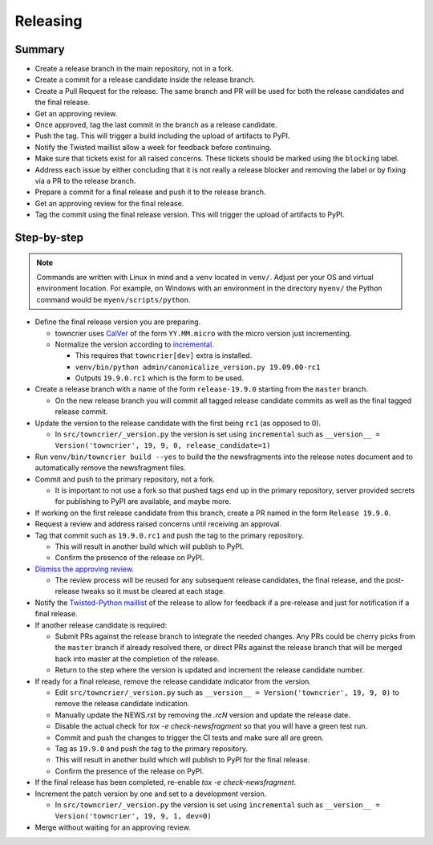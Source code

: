 Releasing
=========

Summary
-------

- Create a release branch in the main repository, not in a fork.
- Create a commit for a release candidate inside the release branch.
- Create a Pull Request for the release. The same branch and PR will be used for both the release candidates and  the final release.
- Get an approving review.
- Once approved, tag the last commit in the branch as a release candidate.
- Push the tag.  This will trigger a build including the upload of artifacts to PyPI.
- Notify the Twisted maillist allow a week for feedback before continuing.
- Make sure that tickets exist for all raised concerns.  These tickets should be marked using the ``blocking`` label.
- Address each issue by either concluding that it is not really a release blocker and removing the label or by fixing via a PR to the release branch.
- Prepare a commit for a final release and push it to the release branch.
- Get an approving review for the final release.
- Tag the commit using the final release version. This will trigger the upload of artifacts to PyPI.


Step-by-step
------------

.. note::

    Commands are written with Linux in mind and a ``venv`` located in ``venv/``.
    Adjust per your OS and virtual environment location.
    For example, on Windows with an environment in the directory ``myenv/`` the Python command would be ``myenv/scripts/python``.

- Define the final release version you are preparing.

  - towncrier uses `CalVer <https://calver.org/>`_ of the form ``YY.MM.micro`` with the micro version just incrementing.
  - Normalize the version according to `incremental <https://github.com/twisted/incremental/>`_.

    - This requires that ``towncrier[dev]`` extra is installed.
    - ``venv/bin/python admin/canonicalize_version.py 19.09.00-rc1``
    - Outputs ``19.9.0.rc1`` which is the form to be used.

- Create a release branch with a name of the form ``release-19.9.0`` starting from the ``master`` branch.

  - On the new release branch you will commit all tagged release candidate commits as well as the final tagged release commit.

- Update the version to the release candidate with the first being ``rc1`` (as opposed to 0).

  - In ``src/towncrier/_version.py`` the version is set using ``incremental`` such as ``__version__ = Version('towncrier', 19, 9, 0, release_candidate=1)``

- Run ``venv/bin/towncrier build --yes`` to build the the newsfragments into the release notes document and to automatically remove the newsfragment files.

- Commit and push to the primary repository, not a fork.

  - It is important to not use a fork so that pushed tags end up in the primary repository, server provided secrets for publishing to PyPI are available, and maybe more.

- If working on the first release candidate from this branch, create a PR named in the form ``Release 19.9.0``.

- Request a review and address raised concerns until receiving an approval.

- Tag that commit such as ``19.9.0.rc1`` and push the tag to the primary repository.

  - This will result in another build which will publish to PyPI.
  - Confirm the presence of the release on PyPI.

- `Dismiss the approving review <https://docs.github.com/en/github/collaborating-with-issues-and-pull-requests/dismissing-a-pull-request-review>`_.

  - The review process will be reused for any subsequent release candidates, the final release, and the post-release tweaks so it must be cleared at each stage.

- Notify the `Twisted-Python maillist <https://twistedmatrix.com/cgi-bin/mailman/listinfo/twisted-python>`_ of the release to allow for feedback if a pre-release and just for notification if a final release.

- If another release candidate is required:

  - Submit PRs against the release branch to integrate the needed changes.  Any PRs could be cherry picks from the ``master`` branch if already resolved there, or direct PRs against the release branch that will be merged back into master at the completion of the release.

  - Return to the step where the version is updated and increment the release candidate number.

- If ready for a final release, remove the release candidate indicator from the version.

  - Edit ``src/towncrier/_version.py`` such as ``__version__ = Version('towncrier', 19, 9, 0)`` to remove the release candidate indication.

  - Manually update the NEWS.rst by removing the `.rcN` version and update the release date.

  - Disable the actual check for `tox -e check-newsfragment` so  that you will have a green test run.

  - Commit and push the changes to trigger the CI tests and make sure all are green.

  - Tag as ``19.9.0`` and push the tag to the primary repository.

  - This will result in another build which will publish to PyPI for the final release.

  - Confirm the presence of the release on PyPI.

- If the final release has been completed, re-enable `tox -e check-newsfragment`.

- Increment the patch version by one and set to a development version.

  - In ``src/towncrier/_version.py`` the version is set using ``incremental`` such as ``__version__ = Version('towncrier', 19, 9, 1, dev=0)``

- Merge without waiting for an approving review.

